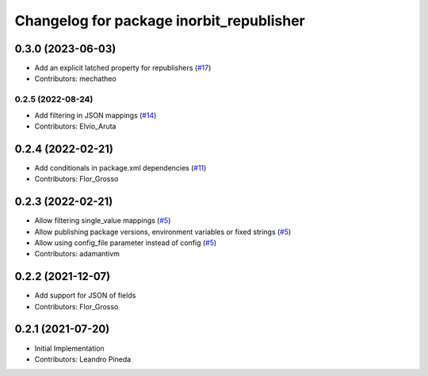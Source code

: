 ^^^^^^^^^^^^^^^^^^^^^^^^^^^^^^^^^^^^^^^^^
Changelog for package inorbit_republisher
^^^^^^^^^^^^^^^^^^^^^^^^^^^^^^^^^^^^^^^^^

0.3.0 (2023-06-03)
-----------
* Add an explicit latched property for republishers (`#17 <https://github.com/inorbit-ai/ros_inorbit_samples/pull/17>`_)
* Contributors: mechatheo
-----------
0.2.5 (2022-08-24)
-----------
* Add filtering in JSON mappings (`#14 <https://github.com/inorbit-ai/ros_inorbit_samples/pull/14>`_)
* Contributors: Elvio_Aruta

0.2.4 (2022-02-21)
-----------
* Add conditionals in package.xml dependencies (`#11 <https://github.com/inorbit-ai/ros_inorbit_samples/pull/11>`_)
* Contributors: Flor_Grosso

0.2.3 (2022-02-21)
-----------
* Allow filtering single_value mappings (`#5 <https://github.com/inorbit-ai/ros_inorbit_samples/pull/5>`_)
* Allow publishing package versions, environment variables or fixed strings (`#5 <https://github.com/inorbit-ai/ros_inorbit_samples/pull/5>`_)
* Allow using config_file parameter instead of config (`#5 <https://github.com/inorbit-ai/ros_inorbit_samples/pull/5>`_)
* Contributors: adamantivm

0.2.2 (2021-12-07)
-----------
* Add support for JSON of fields
* Contributors: Flor_Grosso

0.2.1 (2021-07-20)
------------------
* Initial Implementation
* Contributors: Leandro Pineda
